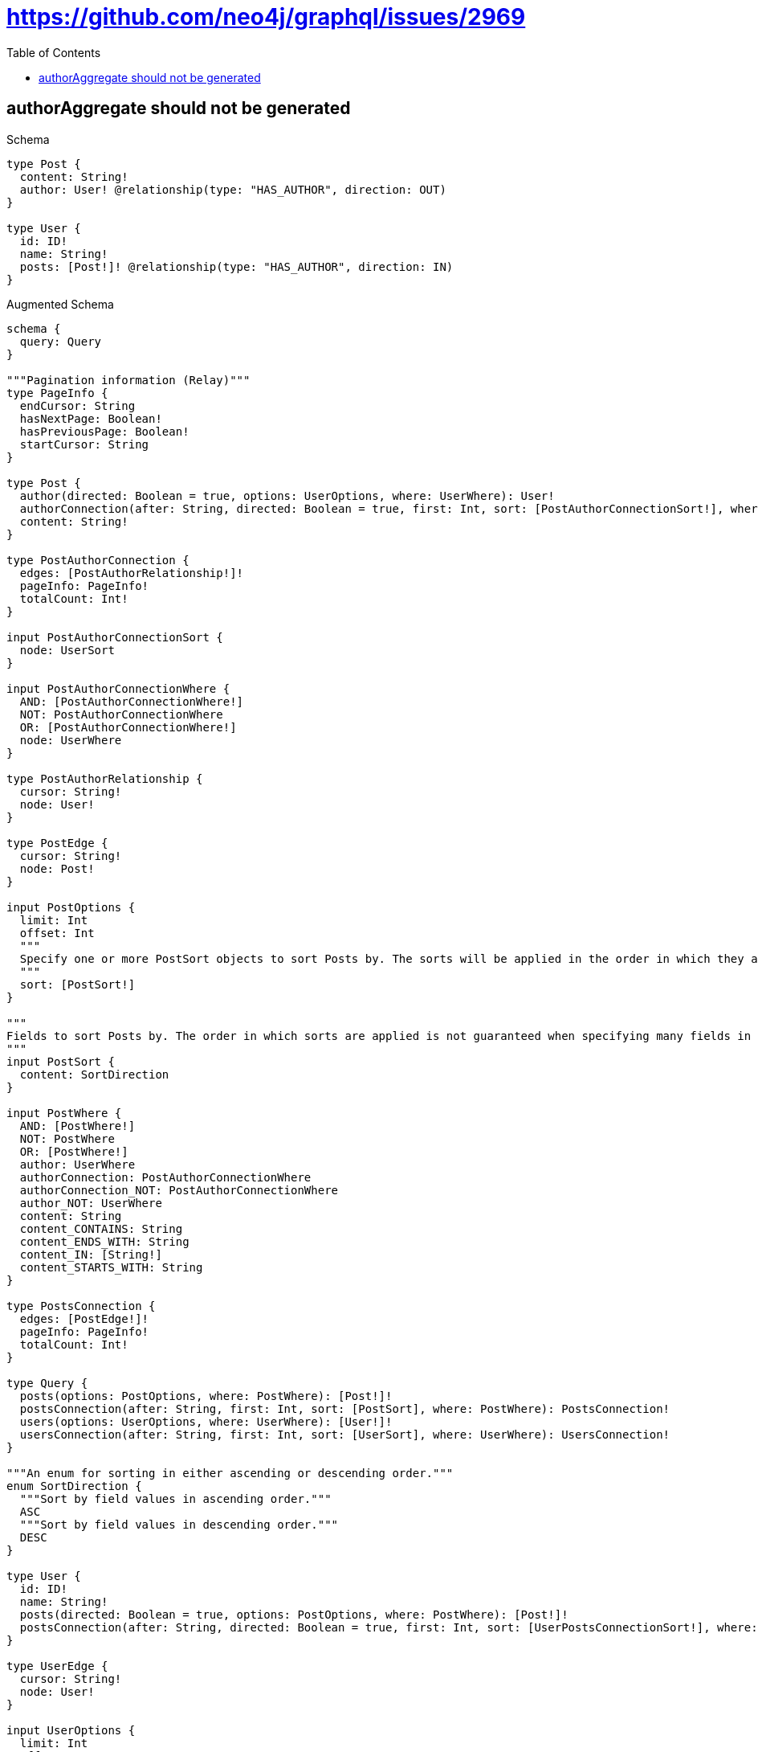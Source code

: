// This file was generated by the Test-Case extractor of neo4j-graphql
:toc:
:toclevels: 42

= https://github.com/neo4j/graphql/issues/2969

== authorAggregate should not be generated

.Schema
[source,graphql,schema=true]
----
type Post {
  content: String!
  author: User! @relationship(type: "HAS_AUTHOR", direction: OUT)
}

type User {
  id: ID!
  name: String!
  posts: [Post!]! @relationship(type: "HAS_AUTHOR", direction: IN)
}
----

.Augmented Schema
[source,graphql,augmented=true]
----
schema {
  query: Query
}

"""Pagination information (Relay)"""
type PageInfo {
  endCursor: String
  hasNextPage: Boolean!
  hasPreviousPage: Boolean!
  startCursor: String
}

type Post {
  author(directed: Boolean = true, options: UserOptions, where: UserWhere): User!
  authorConnection(after: String, directed: Boolean = true, first: Int, sort: [PostAuthorConnectionSort!], where: PostAuthorConnectionWhere): PostAuthorConnection!
  content: String!
}

type PostAuthorConnection {
  edges: [PostAuthorRelationship!]!
  pageInfo: PageInfo!
  totalCount: Int!
}

input PostAuthorConnectionSort {
  node: UserSort
}

input PostAuthorConnectionWhere {
  AND: [PostAuthorConnectionWhere!]
  NOT: PostAuthorConnectionWhere
  OR: [PostAuthorConnectionWhere!]
  node: UserWhere
}

type PostAuthorRelationship {
  cursor: String!
  node: User!
}

type PostEdge {
  cursor: String!
  node: Post!
}

input PostOptions {
  limit: Int
  offset: Int
  """
  Specify one or more PostSort objects to sort Posts by. The sorts will be applied in the order in which they are arranged in the array.
  """
  sort: [PostSort!]
}

"""
Fields to sort Posts by. The order in which sorts are applied is not guaranteed when specifying many fields in one PostSort object.
"""
input PostSort {
  content: SortDirection
}

input PostWhere {
  AND: [PostWhere!]
  NOT: PostWhere
  OR: [PostWhere!]
  author: UserWhere
  authorConnection: PostAuthorConnectionWhere
  authorConnection_NOT: PostAuthorConnectionWhere
  author_NOT: UserWhere
  content: String
  content_CONTAINS: String
  content_ENDS_WITH: String
  content_IN: [String!]
  content_STARTS_WITH: String
}

type PostsConnection {
  edges: [PostEdge!]!
  pageInfo: PageInfo!
  totalCount: Int!
}

type Query {
  posts(options: PostOptions, where: PostWhere): [Post!]!
  postsConnection(after: String, first: Int, sort: [PostSort], where: PostWhere): PostsConnection!
  users(options: UserOptions, where: UserWhere): [User!]!
  usersConnection(after: String, first: Int, sort: [UserSort], where: UserWhere): UsersConnection!
}

"""An enum for sorting in either ascending or descending order."""
enum SortDirection {
  """Sort by field values in ascending order."""
  ASC
  """Sort by field values in descending order."""
  DESC
}

type User {
  id: ID!
  name: String!
  posts(directed: Boolean = true, options: PostOptions, where: PostWhere): [Post!]!
  postsConnection(after: String, directed: Boolean = true, first: Int, sort: [UserPostsConnectionSort!], where: UserPostsConnectionWhere): UserPostsConnection!
}

type UserEdge {
  cursor: String!
  node: User!
}

input UserOptions {
  limit: Int
  offset: Int
  """
  Specify one or more UserSort objects to sort Users by. The sorts will be applied in the order in which they are arranged in the array.
  """
  sort: [UserSort!]
}

type UserPostsConnection {
  edges: [UserPostsRelationship!]!
  pageInfo: PageInfo!
  totalCount: Int!
}

input UserPostsConnectionSort {
  node: PostSort
}

input UserPostsConnectionWhere {
  AND: [UserPostsConnectionWhere!]
  NOT: UserPostsConnectionWhere
  OR: [UserPostsConnectionWhere!]
  node: PostWhere
}

type UserPostsRelationship {
  cursor: String!
  node: Post!
}

"""
Fields to sort Users by. The order in which sorts are applied is not guaranteed when specifying many fields in one UserSort object.
"""
input UserSort {
  id: SortDirection
  name: SortDirection
}

input UserWhere {
  AND: [UserWhere!]
  NOT: UserWhere
  OR: [UserWhere!]
  id: ID
  id_CONTAINS: ID
  id_ENDS_WITH: ID
  id_IN: [ID!]
  id_STARTS_WITH: ID
  name: String
  name_CONTAINS: String
  name_ENDS_WITH: String
  name_IN: [String!]
  name_STARTS_WITH: String
  """
  Return Users where all of the related UserPostsConnections match this filter
  """
  postsConnection_ALL: UserPostsConnectionWhere
  """
  Return Users where none of the related UserPostsConnections match this filter
  """
  postsConnection_NONE: UserPostsConnectionWhere
  """
  Return Users where one of the related UserPostsConnections match this filter
  """
  postsConnection_SINGLE: UserPostsConnectionWhere
  """
  Return Users where some of the related UserPostsConnections match this filter
  """
  postsConnection_SOME: UserPostsConnectionWhere
  """Return Users where all of the related Posts match this filter"""
  posts_ALL: PostWhere
  """Return Users where none of the related Posts match this filter"""
  posts_NONE: PostWhere
  """Return Users where one of the related Posts match this filter"""
  posts_SINGLE: PostWhere
  """Return Users where some of the related Posts match this filter"""
  posts_SOME: PostWhere
}

type UsersConnection {
  edges: [UserEdge!]!
  pageInfo: PageInfo!
  totalCount: Int!
}
----
